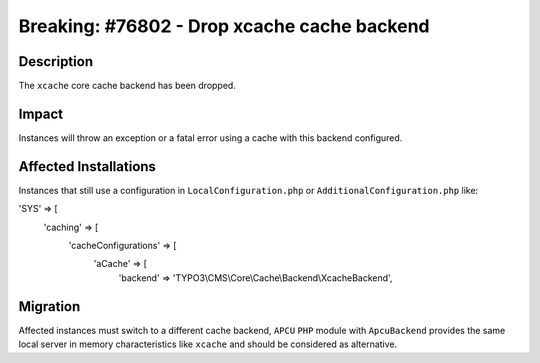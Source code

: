 ============================================
Breaking: #76802 - Drop xcache cache backend
============================================

Description
===========

The ``xcache`` core cache backend has been dropped.


Impact
======

Instances will throw an exception or a fatal error using a cache with this backend configured.


Affected Installations
======================

Instances that still use a configuration in ``LocalConfiguration.php`` or ``AdditionalConfiguration.php`` like:

.. code-block:: php

'SYS' => [
	'caching' => [
		'cacheConfigurations' => [
			'aCache' => [
				'backend' => 'TYPO3\\CMS\\Core\\Cache\\Backend\\XcacheBackend',


Migration
=========

Affected instances must switch to a different cache backend, ``APCU`` ``PHP`` module with ``ApcuBackend``
provides the same local server in memory characteristics like ``xcache`` and should be considered as alternative.